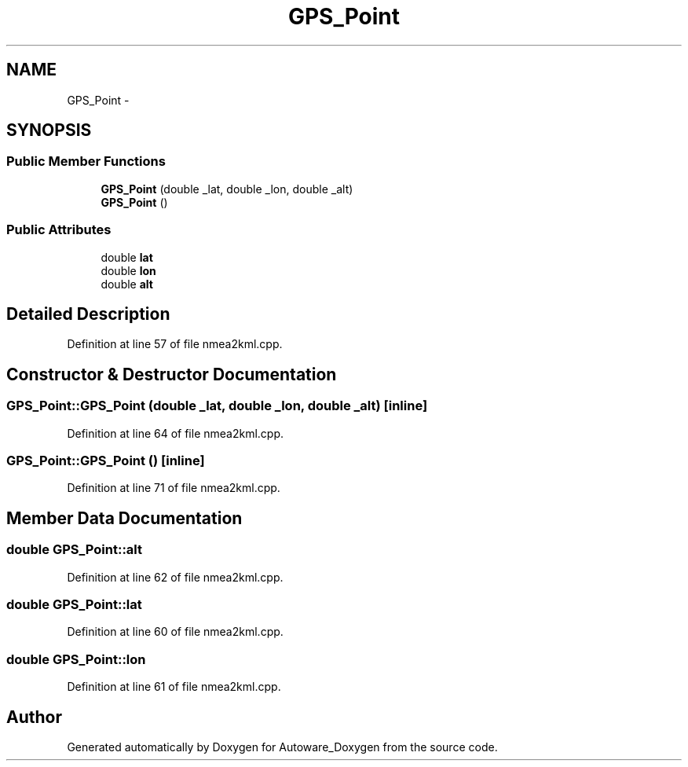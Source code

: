 .TH "GPS_Point" 3 "Fri May 22 2020" "Autoware_Doxygen" \" -*- nroff -*-
.ad l
.nh
.SH NAME
GPS_Point \- 
.SH SYNOPSIS
.br
.PP
.SS "Public Member Functions"

.in +1c
.ti -1c
.RI "\fBGPS_Point\fP (double _lat, double _lon, double _alt)"
.br
.ti -1c
.RI "\fBGPS_Point\fP ()"
.br
.in -1c
.SS "Public Attributes"

.in +1c
.ti -1c
.RI "double \fBlat\fP"
.br
.ti -1c
.RI "double \fBlon\fP"
.br
.ti -1c
.RI "double \fBalt\fP"
.br
.in -1c
.SH "Detailed Description"
.PP 
Definition at line 57 of file nmea2kml\&.cpp\&.
.SH "Constructor & Destructor Documentation"
.PP 
.SS "GPS_Point::GPS_Point (double _lat, double _lon, double _alt)\fC [inline]\fP"

.PP
Definition at line 64 of file nmea2kml\&.cpp\&.
.SS "GPS_Point::GPS_Point ()\fC [inline]\fP"

.PP
Definition at line 71 of file nmea2kml\&.cpp\&.
.SH "Member Data Documentation"
.PP 
.SS "double GPS_Point::alt"

.PP
Definition at line 62 of file nmea2kml\&.cpp\&.
.SS "double GPS_Point::lat"

.PP
Definition at line 60 of file nmea2kml\&.cpp\&.
.SS "double GPS_Point::lon"

.PP
Definition at line 61 of file nmea2kml\&.cpp\&.

.SH "Author"
.PP 
Generated automatically by Doxygen for Autoware_Doxygen from the source code\&.
